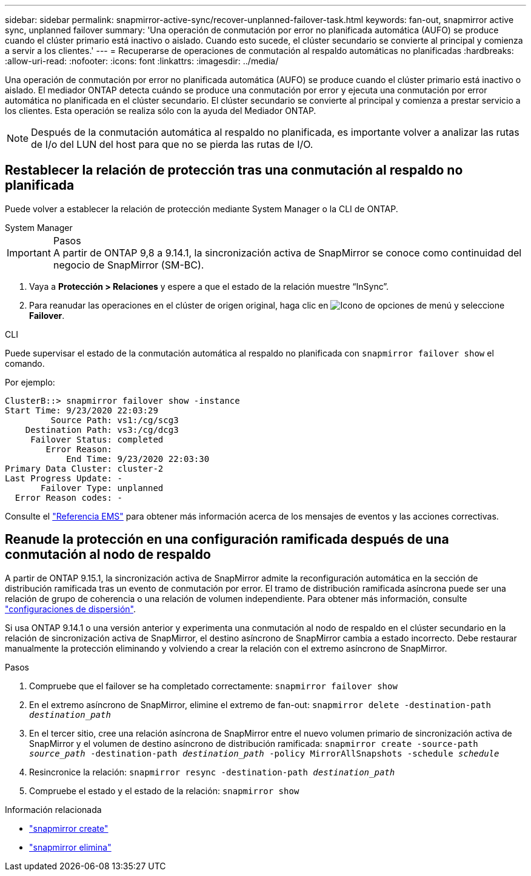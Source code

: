 ---
sidebar: sidebar 
permalink: snapmirror-active-sync/recover-unplanned-failover-task.html 
keywords: fan-out, snapmirror active sync, unplanned failover 
summary: 'Una operación de conmutación por error no planificada automática (AUFO) se produce cuando el clúster primario está inactivo o aislado. Cuando esto sucede, el clúster secundario se convierte al principal y comienza a servir a los clientes.' 
---
= Recuperarse de operaciones de conmutación al respaldo automáticas no planificadas
:hardbreaks:
:allow-uri-read: 
:nofooter: 
:icons: font
:linkattrs: 
:imagesdir: ../media/


[role="lead"]
Una operación de conmutación por error no planificada automática (AUFO) se produce cuando el clúster primario está inactivo o aislado. El mediador ONTAP detecta cuándo se produce una conmutación por error y ejecuta una conmutación por error automática no planificada en el clúster secundario. El clúster secundario se convierte al principal y comienza a prestar servicio a los clientes. Esta operación se realiza sólo con la ayuda del Mediador ONTAP.


NOTE: Después de la conmutación automática al respaldo no planificada, es importante volver a analizar las rutas de I/o del LUN del host para que no se pierda las rutas de I/O.



== Restablecer la relación de protección tras una conmutación al respaldo no planificada

Puede volver a establecer la relación de protección mediante System Manager o la CLI de ONTAP.

[role="tabbed-block"]
====
.System Manager
--
.Pasos

IMPORTANT: A partir de ONTAP 9,8 a 9.14.1, la sincronización activa de SnapMirror se conoce como continuidad del negocio de SnapMirror (SM-BC).

. Vaya a *Protección > Relaciones* y espere a que el estado de la relación muestre “InSync”.
. Para reanudar las operaciones en el clúster de origen original, haga clic en image:icon_kabob.gif["Icono de opciones de menú"] y seleccione *Failover*.


--
.CLI
--
Puede supervisar el estado de la conmutación automática al respaldo no planificada con `snapmirror failover show` el comando.

Por ejemplo:

....
ClusterB::> snapmirror failover show -instance
Start Time: 9/23/2020 22:03:29
         Source Path: vs1:/cg/scg3
    Destination Path: vs3:/cg/dcg3
     Failover Status: completed
        Error Reason:
            End Time: 9/23/2020 22:03:30
Primary Data Cluster: cluster-2
Last Progress Update: -
       Failover Type: unplanned
  Error Reason codes: -
....
Consulte el link:https://docs.netapp.com/us-en/ontap-ems-9131/smbc-aufo-events.html["Referencia EMS"^] para obtener más información acerca de los mensajes de eventos y las acciones correctivas.

--
====


== Reanude la protección en una configuración ramificada después de una conmutación al nodo de respaldo

A partir de ONTAP 9.15.1, la sincronización activa de SnapMirror admite la reconfiguración automática en la sección de distribución ramificada tras un evento de conmutación por error. El tramo de distribución ramificada asíncrona puede ser una relación de grupo de coherencia o una relación de volumen independiente. Para obtener más información, consulte link:interoperability-reference.html#fan-out-configurations["configuraciones de dispersión"].

Si usa ONTAP 9.14.1 o una versión anterior y experimenta una conmutación al nodo de respaldo en el clúster secundario en la relación de sincronización activa de SnapMirror, el destino asíncrono de SnapMirror cambia a estado incorrecto. Debe restaurar manualmente la protección eliminando y volviendo a crear la relación con el extremo asíncrono de SnapMirror.

.Pasos
. Compruebe que el failover se ha completado correctamente:
`snapmirror failover show`
. En el extremo asíncrono de SnapMirror, elimine el extremo de fan-out:
`snapmirror delete -destination-path _destination_path_`
. En el tercer sitio, cree una relación asíncrona de SnapMirror entre el nuevo volumen primario de sincronización activa de SnapMirror y el volumen de destino asíncrono de distribución ramificada:
`snapmirror create -source-path _source_path_ -destination-path _destination_path_ -policy MirrorAllSnapshots -schedule _schedule_`
. Resincronice la relación:
`snapmirror resync -destination-path _destination_path_`
. Compruebe el estado y el estado de la relación:
`snapmirror show`


.Información relacionada
* link:https://docs.netapp.com/us-en/ontap-cli/snapmirror-create.html["snapmirror create"^]
* link:https://docs.netapp.com/us-en/ontap-cli/snapmirror-delete.html["snapmirror elimina"^]

